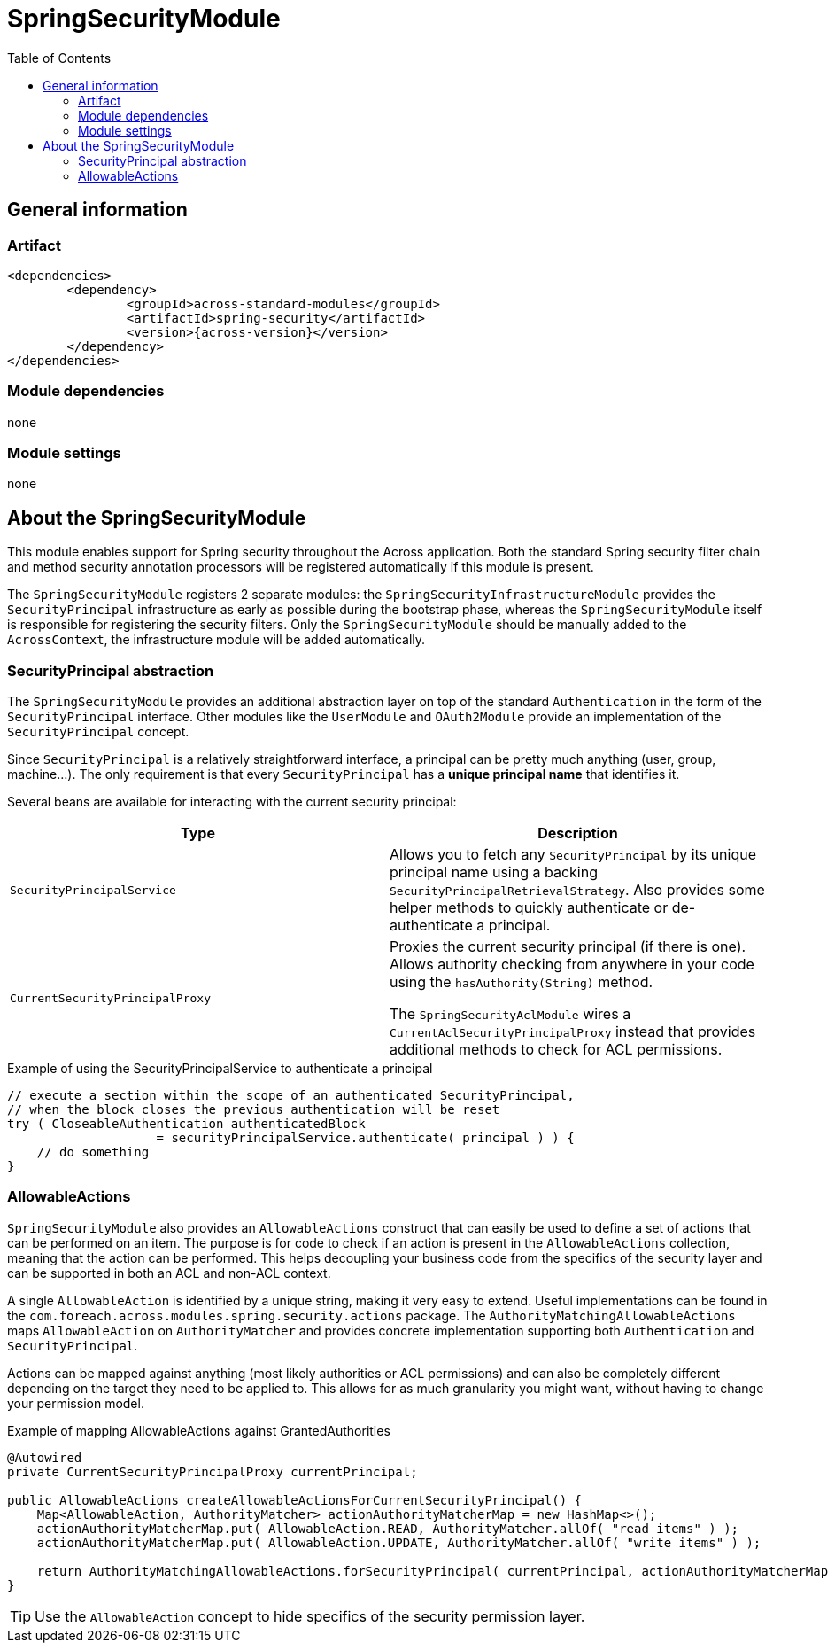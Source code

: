 = SpringSecurityModule
:toc:

== General information

=== Artifact
[source,xml,indent=0]
[subs="verbatim,quotes,attributes"]
----
	<dependencies>
		<dependency>
			<groupId>across-standard-modules</groupId>
			<artifactId>spring-security</artifactId>
			<version>{across-version}</version>
		</dependency>
	</dependencies>
----

=== Module dependencies
none

=== Module settings
none

== About the SpringSecurityModule
This module enables support for Spring security throughout the Across application.  Both the standard Spring security
filter chain and method security annotation processors will be registered automatically if this module is present.

The `SpringSecurityModule` registers 2 separate modules: the `SpringSecurityInfrastructureModule` provides the `SecurityPrincipal`
 infrastructure as early as possible during the bootstrap phase, whereas the `SpringSecurityModule` itself is responsible
 for registering the security filters.  Only the `SpringSecurityModule` should be manually added to the `AcrossContext`, the
 infrastructure module will be added automatically.

=== SecurityPrincipal abstraction
The `SpringSecurityModule` provides an additional abstraction layer on top of the standard `Authentication` in the form
of the `SecurityPrincipal` interface.  Other modules like the `UserModule` and `OAuth2Module` provide an implementation
 of  the `SecurityPrincipal` concept.

Since `SecurityPrincipal` is a relatively straightforward interface, a principal can be pretty much anything
(user, group, machine...).  The only requirement is that every `SecurityPrincipal` has a *unique principal name* that
identifies it.

Several beans are available for interacting with the current security principal:

|===
| Type | Description

| `SecurityPrincipalService`
| Allows you to fetch any `SecurityPrincipal` by its unique principal name using a backing `SecurityPrincipalRetrievalStrategy`.
Also provides some helper methods to quickly authenticate or de-authenticate a principal.

| `CurrentSecurityPrincipalProxy`
| Proxies the current security principal (if there is one).  Allows authority checking from anywhere in your code using the `hasAuthority(String)` method.

The `SpringSecurityAclModule` wires a `CurrentAclSecurityPrincipalProxy` instead that provides additional methods
to check for ACL permissions.

|===

.Example of using the SecurityPrincipalService to authenticate a principal
[source,java,indent=0]
[subs="verbatim,quotes,attributes"]
----
    // execute a section within the scope of an authenticated SecurityPrincipal,
    // when the block closes the previous authentication will be reset
    try ( CloseableAuthentication authenticatedBlock
                        = securityPrincipalService.authenticate( principal ) ) {
        // do something
    }
----

=== AllowableActions
`SpringSecurityModule` also provides an `AllowableActions` construct that can easily be used to define a set
of actions that can be performed on an item.  The purpose is for code to check if an action is present in the `AllowableActions`
collection, meaning that the action can be performed.  This helps decoupling your business code from the specifics
of the security layer and can be supported in both an ACL and non-ACL context.

A single `AllowableAction` is identified by a unique string, making it very easy to extend.  Useful implementations
can be found in the `com.foreach.across.modules.spring.security.actions` package.  The `AuthorityMatchingAllowableActions`
maps `AllowableAction` on `AuthorityMatcher` and provides concrete implementation supporting both `Authentication` and
`SecurityPrincipal`.

Actions can be mapped against anything (most likely authorities or ACL permissions) and can also be completely different
 depending on the target they need to be applied to.  This allows for as much granularity you might want, without having
 to change your permission model.

.Example of mapping AllowableActions against GrantedAuthorities
[source,java,indent=0]
[subs="verbatim,quotes,attributes"]
----
    @Autowired
    private CurrentSecurityPrincipalProxy currentPrincipal;

    public AllowableActions createAllowableActionsForCurrentSecurityPrincipal() {
        Map<AllowableAction, AuthorityMatcher> actionAuthorityMatcherMap = new HashMap<>();
        actionAuthorityMatcherMap.put( AllowableAction.READ, AuthorityMatcher.allOf( "read items" ) );
        actionAuthorityMatcherMap.put( AllowableAction.UPDATE, AuthorityMatcher.allOf( "write items" ) );

        return AuthorityMatchingAllowableActions.forSecurityPrincipal( currentPrincipal, actionAuthorityMatcherMap )
    }
----

TIP: Use the `AllowableAction` concept to hide specifics of the security permission layer.








